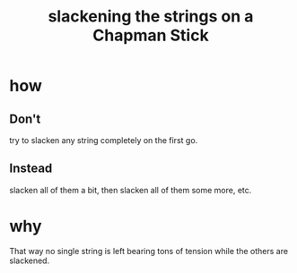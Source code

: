 :PROPERTIES:
:ID:       be35e8a4-1d63-4464-b43b-fbf49d782a19
:END:
#+title: slackening the strings on a Chapman Stick
* how
** Don't
   try to slacken any string completely on the first go.
** Instead
   slacken all of them a bit, then slacken all of them some more, etc.
* why
  That way no single string is left bearing tons of tension while the others are slackened.
